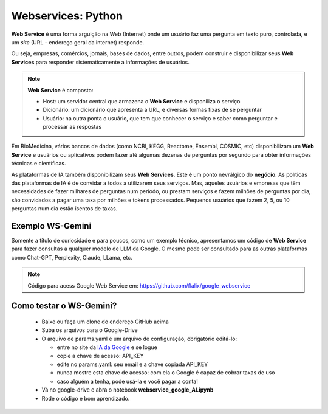 Webservices: Python
+++++++++++++++++++++


**Web Service** é uma forma arguição na Web (Internet) onde um usuário faz uma pergunta em texto puro, controlada, e um *site* (URL - endereço geral da internet) responde.

Ou seja, empresas, comércios, jornais, bases de dados, entre outros, podem construir e disponibilizar seus **Web Services** para responder sistematicamente a informações de usuários.


.. Note::
   **Web Service** é composto:

   * Host: um servidor central que armazena o **Web Service** e disponiliza o serviço
   * Dicionário: um dicionário que apresenta a URL, e diversas formas fixas de se perguntar
   * Usuário: na outra ponta o usuário, que tem que conhecer o serviço e saber como perguntar e processar as respostas


Em BioMedicina, vários bancos de dados (como NCBI, KEGG, Reactome, Ensembl, COSMIC, etc) disponibilizam um **Web Service** e usuários ou aplicativos podem fazer até algumas dezenas de perguntas por segundo para obter informações técnicas e científicas.


As plataformas de IA também disponibilizam seus **Web Services**. Este é um ponto nevrálgico do **negócio**. As políticas das plataformas de IA é de convidar a todos a utilizarem seus serviços. Mas, aqueles usuários e empresas que têm necessidades de fazer milhares de perguntas num período, ou prestam serviços e fazem milhões de perguntas por dia, são convidados a pagar uma taxa por milhões e tokens processados. Pequenos usuários que fazem 2, 5, ou 10 perguntas num dia estão isentos de taxas.

Exemplo WS-Gemini
--------------------
   
Somente a título de curiosidade e para poucos, como um exemplo técnico, apresentamos um código de **Web Service** para fazer consultas a qualquer modelo de LLM da Google. O mesmo pode ser consultado para as outras plataformas como Chat-GPT, Perplexity, Claude, LLama, etc.

.. Note::
   Código para acess Google Web Service em: https://github.com/flalix/google_webservice


Como testar o WS-Gemini?
-------------------------

  * Baixe ou faça um clone do endereço GitHub acima
  * Suba os arquivos para o Google-Drive
  * O arquivo de params.yaml é um arquivo de configuração, obrigatório editá-lo:

    * entre no site da `IA da Google <https://aistudio.google.com>`_ e se logue
    * copie a chave de acesso: API_KEY
    * edite no params.yaml: seu email e a chave copiada API_KEY
    * nunca mostre esta chave de acesso: com ela o Google é capaz de cobrar taxas de uso
    * caso alguém a tenha, pode usá-la e você pagar a conta!
   
  * Vá no google-drive e abra o notebook **webservice_google_AI.ipynb**
  * Rode o código e bom aprendizado.


   